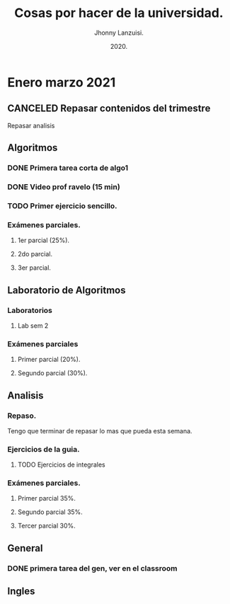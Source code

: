 #+TITLE: Cosas por hacer de la universidad.
#+AUTHOR: Jhonny Lanzuisi.
#+DATE: 2020.
#+FILETAGS: :uni:

* Enero marzo 2021
** CANCELED Repasar contenidos del trimestre
   CLOSED: [2021-01-17 dom 14:33]

   Repasar analisis

** Algoritmos
*** DONE Primera tarea corta de algo1
    CLOSED: [2021-01-18 Mon 20:06] DEADLINE: <2021-01-19 mar>

*** DONE Video prof ravelo (15 min)
    CLOSED: [2021-01-18 Mon 20:07] DEADLINE: <2021-01-19 mar>

*** TODO Primer ejercicio sencillo.
    DEADLINE: <2021-01-25 lun>

*** Exámenes parciales.
**** 1er parcial (25%).
     DEADLINE: <2021-02-04 jue>

**** 2do parcial.
     DEADLINE: <2021-03-04 jue>

**** 3er parcial.
     DEADLINE: <2021-04-06 mar>

** Laboratorio de Algoritmos
*** Laboratorios
**** Lab sem 2 
     DEADLINE: <2021-01-26 mar>
*** Exámenes parciales
**** Primer parcial (20%).
     DEADLINE: <2021-02-10 mié>

**** Segundo parcial (30%).
     DEADLINE: <2021-03-10 mié>

** Analisis
*** Repaso.
    DEADLINE: <2021-01-21 jue>

    Tengo que terminar de repasar lo mas que pueda esta semana.

*** Ejercicios de la guia.
**** TODO Ejercicios de integrales
     SCHEDULED: <2021-01-24 vie>

*** Exámenes parciales.
**** Primer parcial 35%.
     DEADLINE: <2021-02-08 lun>

**** Segundo parcial 35%.
     DEADLINE: <2021-03-08 lun>

**** Tercer parcial 30%.
     DEADLINE: <2021-04-07 mié>

** General
*** DONE primera tarea del gen, ver en el classroom
    CLOSED: [2021-01-19 Tue 12:01] SCHEDULED: <2021-01-18 lun>

** Ingles
